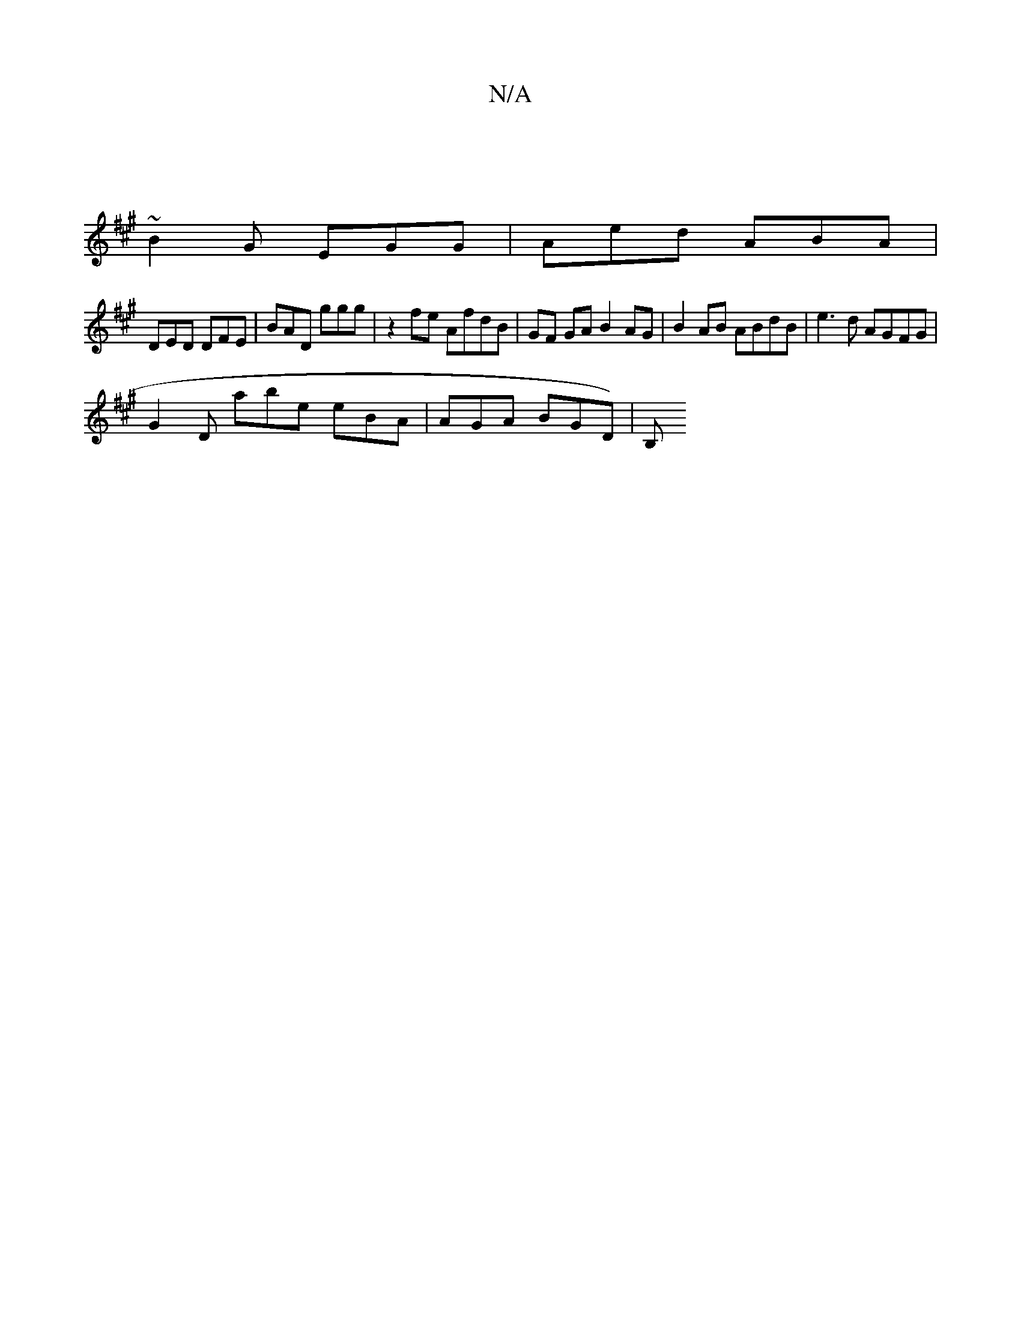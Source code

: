 X:1
T:N/A
M:4/4
R:N/A
K:Cmajor
2 :|
K: Ad^c) A "A"B2d | cBA G2 B | cee e2d cBA | BEA cBA | BdB AFD |1 D2G AFD |
~B2G EGG | Aed ABA |
DED DFE | BAD ggg | z2fe AfdB | GF GA B2 AG | B2 AB ABdB | e3d AGFG |
G2 D abe eBA | AGA BGD) | B,